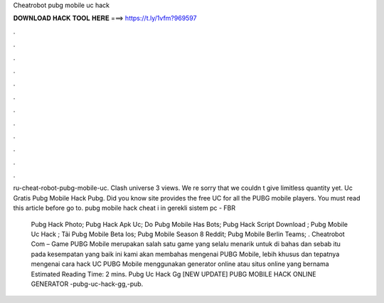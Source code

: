 Cheatrobot pubg mobile uc hack



𝐃𝐎𝐖𝐍𝐋𝐎𝐀𝐃 𝐇𝐀𝐂𝐊 𝐓𝐎𝐎𝐋 𝐇𝐄𝐑𝐄 ===> https://t.ly/1vfm?969597



.



.



.



.



.



.



.



.



.



.



.



.

ru-cheat-robot-pubg-mobile-uc. Clash universe 3 views. We re sorry that we couldn t give limitless quantity yet. Uc Gratis Pubg Mobile Hack Pubg. Did you know  site provides the free UC for all the PUBG mobile players. You must read this article before go to.  pubg mobile hack cheat i in gerekli sistem pc  - FBR    

 Pubg Hack Photo;  Pubg Hack Apk Uc;  Do Pubg Mobile Has Bots;  Pubg Hack Script Download ;  Pubg Mobile Uc Hack ;  Tải Pubg Mobile Beta Ios;  Pubg Mobile Season 8 Reddit;  Pubg Mobile Berlin Teams;  . Cheatrobot Com – Game PUBG Mobile merupakan salah satu game yang selalu menarik untuk di bahas dan  sebab itu pada kesempatan yang baik ini kami akan membahas mengenai PUBG Mobile, lebih khusus dan tepatnya mengenai cara hack UC PUBG Mobile menggunakan generator online atau situs online yang bernama  Estimated Reading Time: 2 mins.  Pubg Uc Hack Gg [NEW UPDATE] PUBG MOBILE HACK ONLINE GENERATOR -pubg-uc-hack-gg,-pub.
